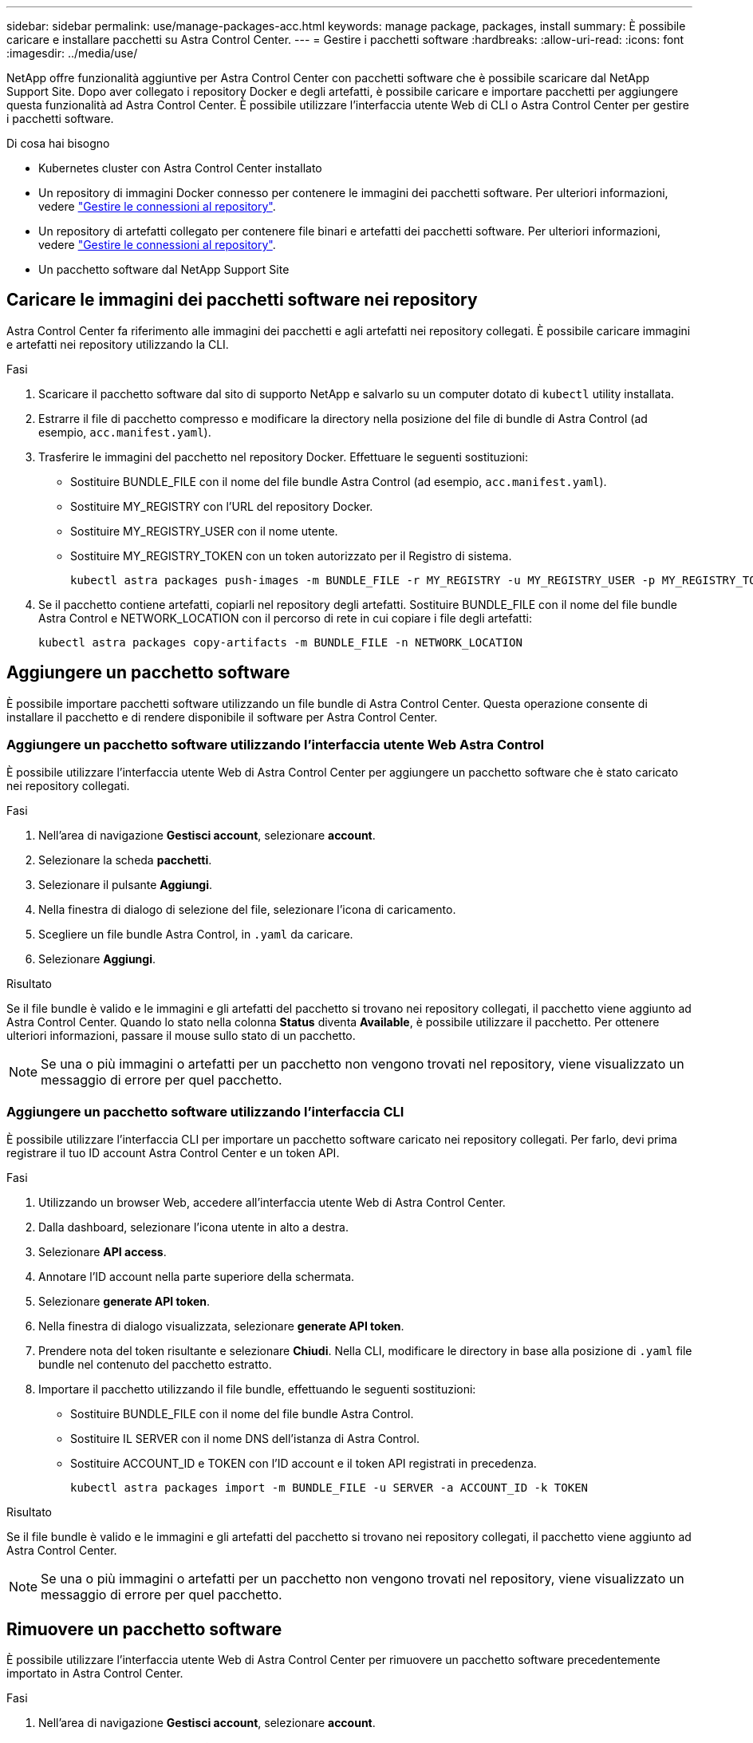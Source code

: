 ---
sidebar: sidebar 
permalink: use/manage-packages-acc.html 
keywords: manage package, packages, install 
summary: È possibile caricare e installare pacchetti su Astra Control Center. 
---
= Gestire i pacchetti software
:hardbreaks:
:allow-uri-read: 
:icons: font
:imagesdir: ../media/use/


NetApp offre funzionalità aggiuntive per Astra Control Center con pacchetti software che è possibile scaricare dal NetApp Support Site. Dopo aver collegato i repository Docker e degli artefatti, è possibile caricare e importare pacchetti per aggiungere questa funzionalità ad Astra Control Center. È possibile utilizzare l'interfaccia utente Web di CLI o Astra Control Center per gestire i pacchetti software.

.Di cosa hai bisogno
* Kubernetes cluster con Astra Control Center installato
* Un repository di immagini Docker connesso per contenere le immagini dei pacchetti software. Per ulteriori informazioni, vedere link:manage-connections.html["Gestire le connessioni al repository"].
* Un repository di artefatti collegato per contenere file binari e artefatti dei pacchetti software. Per ulteriori informazioni, vedere link:manage-connections.html["Gestire le connessioni al repository"].
* Un pacchetto software dal NetApp Support Site




== Caricare le immagini dei pacchetti software nei repository

Astra Control Center fa riferimento alle immagini dei pacchetti e agli artefatti nei repository collegati. È possibile caricare immagini e artefatti nei repository utilizzando la CLI.

.Fasi
. Scaricare il pacchetto software dal sito di supporto NetApp e salvarlo su un computer dotato di `kubectl` utility installata.
. Estrarre il file di pacchetto compresso e modificare la directory nella posizione del file di bundle di Astra Control (ad esempio, `acc.manifest.yaml`).
. Trasferire le immagini del pacchetto nel repository Docker. Effettuare le seguenti sostituzioni:
+
** Sostituire BUNDLE_FILE con il nome del file bundle Astra Control (ad esempio, `acc.manifest.yaml`).
** Sostituire MY_REGISTRY con l'URL del repository Docker.
** Sostituire MY_REGISTRY_USER con il nome utente.
** Sostituire MY_REGISTRY_TOKEN con un token autorizzato per il Registro di sistema.
+
[listing]
----
kubectl astra packages push-images -m BUNDLE_FILE -r MY_REGISTRY -u MY_REGISTRY_USER -p MY_REGISTRY_TOKEN
----


. Se il pacchetto contiene artefatti, copiarli nel repository degli artefatti. Sostituire BUNDLE_FILE con il nome del file bundle Astra Control e NETWORK_LOCATION con il percorso di rete in cui copiare i file degli artefatti:
+
[listing]
----
kubectl astra packages copy-artifacts -m BUNDLE_FILE -n NETWORK_LOCATION
----




== Aggiungere un pacchetto software

È possibile importare pacchetti software utilizzando un file bundle di Astra Control Center. Questa operazione consente di installare il pacchetto e di rendere disponibile il software per Astra Control Center.



=== Aggiungere un pacchetto software utilizzando l'interfaccia utente Web Astra Control

È possibile utilizzare l'interfaccia utente Web di Astra Control Center per aggiungere un pacchetto software che è stato caricato nei repository collegati.

.Fasi
. Nell'area di navigazione *Gestisci account*, selezionare *account*.
. Selezionare la scheda *pacchetti*.
. Selezionare il pulsante *Aggiungi*.
. Nella finestra di dialogo di selezione del file, selezionare l'icona di caricamento.
. Scegliere un file bundle Astra Control, in `.yaml` da caricare.
. Selezionare *Aggiungi*.


.Risultato
Se il file bundle è valido e le immagini e gli artefatti del pacchetto si trovano nei repository collegati, il pacchetto viene aggiunto ad Astra Control Center. Quando lo stato nella colonna *Status* diventa *Available*, è possibile utilizzare il pacchetto. Per ottenere ulteriori informazioni, passare il mouse sullo stato di un pacchetto.


NOTE: Se una o più immagini o artefatti per un pacchetto non vengono trovati nel repository, viene visualizzato un messaggio di errore per quel pacchetto.



=== Aggiungere un pacchetto software utilizzando l'interfaccia CLI

È possibile utilizzare l'interfaccia CLI per importare un pacchetto software caricato nei repository collegati. Per farlo, devi prima registrare il tuo ID account Astra Control Center e un token API.

.Fasi
. Utilizzando un browser Web, accedere all'interfaccia utente Web di Astra Control Center.
. Dalla dashboard, selezionare l'icona utente in alto a destra.
. Selezionare *API access*.
. Annotare l'ID account nella parte superiore della schermata.
. Selezionare *generate API token*.
. Nella finestra di dialogo visualizzata, selezionare *generate API token*.
. Prendere nota del token risultante e selezionare *Chiudi*. Nella CLI, modificare le directory in base alla posizione di `.yaml` file bundle nel contenuto del pacchetto estratto.
. Importare il pacchetto utilizzando il file bundle, effettuando le seguenti sostituzioni:
+
** Sostituire BUNDLE_FILE con il nome del file bundle Astra Control.
** Sostituire IL SERVER con il nome DNS dell'istanza di Astra Control.
** Sostituire ACCOUNT_ID e TOKEN con l'ID account e il token API registrati in precedenza.
+
[listing]
----
kubectl astra packages import -m BUNDLE_FILE -u SERVER -a ACCOUNT_ID -k TOKEN
----




.Risultato
Se il file bundle è valido e le immagini e gli artefatti del pacchetto si trovano nei repository collegati, il pacchetto viene aggiunto ad Astra Control Center.


NOTE: Se una o più immagini o artefatti per un pacchetto non vengono trovati nel repository, viene visualizzato un messaggio di errore per quel pacchetto.



== Rimuovere un pacchetto software

È possibile utilizzare l'interfaccia utente Web di Astra Control Center per rimuovere un pacchetto software precedentemente importato in Astra Control Center.

.Fasi
. Nell'area di navigazione *Gestisci account*, selezionare *account*.
. Selezionare la scheda *pacchetti*.
+
In questa pagina è possibile visualizzare l'elenco dei pacchetti installati e i relativi stati.

. Nella colonna *azioni* del pacchetto, aprire il menu delle azioni.
. Selezionare *Delete* (Elimina).


.Risultato
Il pacchetto viene cancellato da Astra Control Center, ma le immagini e gli artefatti del pacchetto rimangono nei repository.

[discrete]
== Trova ulteriori informazioni

* link:manage-connections.html["Gestire le connessioni al repository"]

